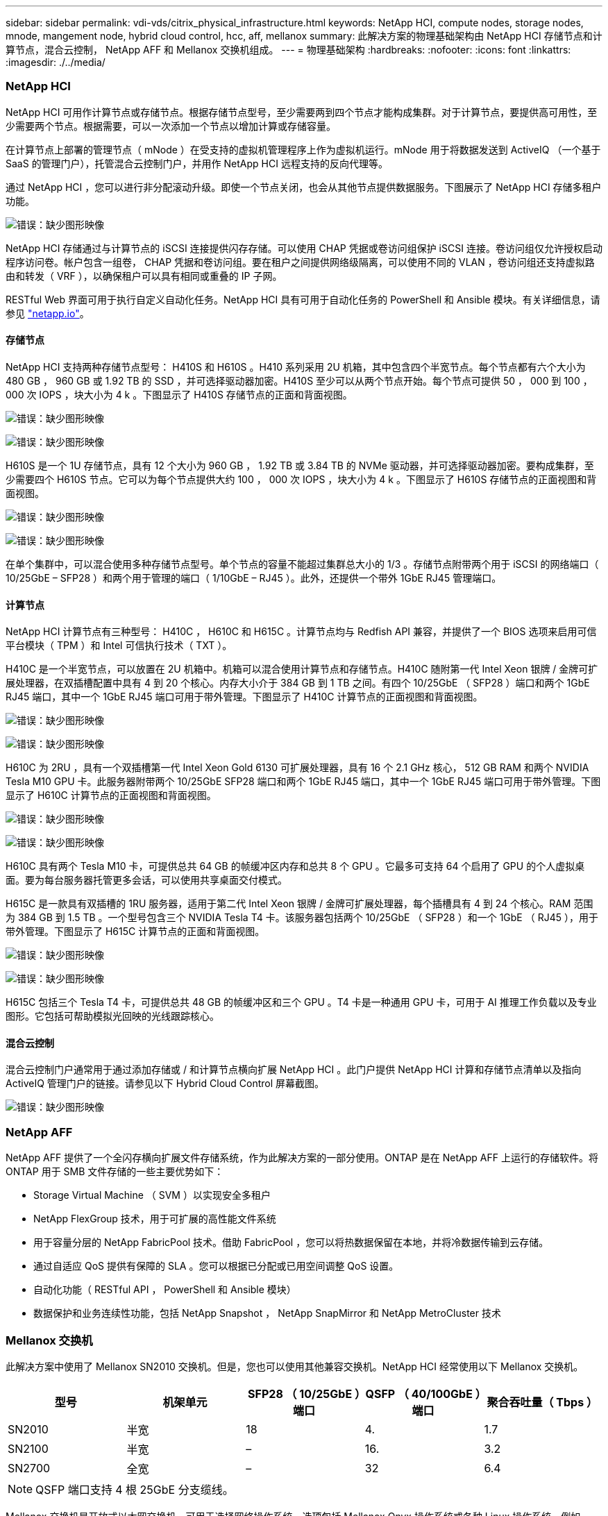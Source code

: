 ---
sidebar: sidebar 
permalink: vdi-vds/citrix_physical_infrastructure.html 
keywords: NetApp HCI, compute nodes, storage nodes, mnode, mangement node, hybrid cloud control, hcc, aff, mellanox 
summary: 此解决方案的物理基础架构由 NetApp HCI 存储节点和计算节点，混合云控制， NetApp AFF 和 Mellanox 交换机组成。 
---
= 物理基础架构
:hardbreaks:
:nofooter: 
:icons: font
:linkattrs: 
:imagesdir: ./../media/




=== NetApp HCI

NetApp HCI 可用作计算节点或存储节点。根据存储节点型号，至少需要两到四个节点才能构成集群。对于计算节点，要提供高可用性，至少需要两个节点。根据需要，可以一次添加一个节点以增加计算或存储容量。

在计算节点上部署的管理节点（ mNode ）在受支持的虚拟机管理程序上作为虚拟机运行。mNode 用于将数据发送到 ActiveIQ （一个基于 SaaS 的管理门户），托管混合云控制门户，并用作 NetApp HCI 远程支持的反向代理等。

通过 NetApp HCI ，您可以进行非分配滚动升级。即使一个节点关闭，也会从其他节点提供数据服务。下图展示了 NetApp HCI 存储多租户功能。

image:citrix_image2.png["错误：缺少图形映像"]

NetApp HCI 存储通过与计算节点的 iSCSI 连接提供闪存存储。可以使用 CHAP 凭据或卷访问组保护 iSCSI 连接。卷访问组仅允许授权启动程序访问卷。帐户包含一组卷， CHAP 凭据和卷访问组。要在租户之间提供网络级隔离，可以使用不同的 VLAN ，卷访问组还支持虚拟路由和转发（ VRF ），以确保租户可以具有相同或重叠的 IP 子网。

RESTful Web 界面可用于执行自定义自动化任务。NetApp HCI 具有可用于自动化任务的 PowerShell 和 Ansible 模块。有关详细信息，请参见 https://netapp.io/["netapp.io"^]。



==== 存储节点

NetApp HCI 支持两种存储节点型号： H410S 和 H610S 。H410 系列采用 2U 机箱，其中包含四个半宽节点。每个节点都有六个大小为 480 GB ， 960 GB 或 1.92 TB 的 SSD ，并可选择驱动器加密。H410S 至少可以从两个节点开始。每个节点可提供 50 ， 000 到 100 ， 000 次 IOPS ，块大小为 4 k 。下图显示了 H410S 存储节点的正面和背面视图。

image:citrix_image3.png["错误：缺少图形映像"]

image:citrix_image4.png["错误：缺少图形映像"]

H610S 是一个 1U 存储节点，具有 12 个大小为 960 GB ， 1.92 TB 或 3.84 TB 的 NVMe 驱动器，并可选择驱动器加密。要构成集群，至少需要四个 H610S 节点。它可以为每个节点提供大约 100 ， 000 次 IOPS ，块大小为 4 k 。下图显示了 H610S 存储节点的正面视图和背面视图。

image:citrix_image5.png["错误：缺少图形映像"]

image:citrix_image6.png["错误：缺少图形映像"]

在单个集群中，可以混合使用多种存储节点型号。单个节点的容量不能超过集群总大小的 1/3 。存储节点附带两个用于 iSCSI 的网络端口（ 10/25GbE – SFP28 ）和两个用于管理的端口（ 1/10GbE – RJ45 ）。此外，还提供一个带外 1GbE RJ45 管理端口。



==== 计算节点

NetApp HCI 计算节点有三种型号： H410C ， H610C 和 H615C 。计算节点均与 Redfish API 兼容，并提供了一个 BIOS 选项来启用可信平台模块（ TPM ）和 Intel 可信执行技术（ TXT ）。

H410C 是一个半宽节点，可以放置在 2U 机箱中。机箱可以混合使用计算节点和存储节点。H410C 随附第一代 Intel Xeon 银牌 / 金牌可扩展处理器，在双插槽配置中具有 4 到 20 个核心。内存大小介于 384 GB 到 1 TB 之间。有四个 10/25GbE （ SFP28 ）端口和两个 1GbE RJ45 端口，其中一个 1GbE RJ45 端口可用于带外管理。下图显示了 H410C 计算节点的正面视图和背面视图。

image:citrix_image7.png["错误：缺少图形映像"]

image:citrix_image8.png["错误：缺少图形映像"]

H610C 为 2RU ，具有一个双插槽第一代 Intel Xeon Gold 6130 可扩展处理器，具有 16 个 2.1 GHz 核心， 512 GB RAM 和两个 NVIDIA Tesla M10 GPU 卡。此服务器附带两个 10/25GbE SFP28 端口和两个 1GbE RJ45 端口，其中一个 1GbE RJ45 端口可用于带外管理。下图显示了 H610C 计算节点的正面视图和背面视图。

image:citrix_image9.png["错误：缺少图形映像"]

image:citrix_image10.png["错误：缺少图形映像"]

H610C 具有两个 Tesla M10 卡，可提供总共 64 GB 的帧缓冲区内存和总共 8 个 GPU 。它最多可支持 64 个启用了 GPU 的个人虚拟桌面。要为每台服务器托管更多会话，可以使用共享桌面交付模式。

H615C 是一款具有双插槽的 1RU 服务器，适用于第二代 Intel Xeon 银牌 / 金牌可扩展处理器，每个插槽具有 4 到 24 个核心。RAM 范围为 384 GB 到 1.5 TB 。一个型号包含三个 NVIDIA Tesla T4 卡。该服务器包括两个 10/25GbE （ SFP28 ）和一个 1GbE （ RJ45 ），用于带外管理。下图显示了 H615C 计算节点的正面和背面视图。

image:citrix_image11.png["错误：缺少图形映像"]

image:citrix_image12.png["错误：缺少图形映像"]

H615C 包括三个 Tesla T4 卡，可提供总共 48 GB 的帧缓冲区和三个 GPU 。T4 卡是一种通用 GPU 卡，可用于 AI 推理工作负载以及专业图形。它包括可帮助模拟光回映的光线跟踪核心。



==== 混合云控制

混合云控制门户通常用于通过添加存储或 / 和计算节点横向扩展 NetApp HCI 。此门户提供 NetApp HCI 计算和存储节点清单以及指向 ActiveIQ 管理门户的链接。请参见以下 Hybrid Cloud Control 屏幕截图。

image:citrix_image13.png["错误：缺少图形映像"]



=== NetApp AFF

NetApp AFF 提供了一个全闪存横向扩展文件存储系统，作为此解决方案的一部分使用。ONTAP 是在 NetApp AFF 上运行的存储软件。将 ONTAP 用于 SMB 文件存储的一些主要优势如下：

* Storage Virtual Machine （ SVM ）以实现安全多租户
* NetApp FlexGroup 技术，用于可扩展的高性能文件系统
* 用于容量分层的 NetApp FabricPool 技术。借助 FabricPool ，您可以将热数据保留在本地，并将冷数据传输到云存储。
* 通过自适应 QoS 提供有保障的 SLA 。您可以根据已分配或已用空间调整 QoS 设置。
* 自动化功能（ RESTful API ， PowerShell 和 Ansible 模块）
* 数据保护和业务连续性功能，包括 NetApp Snapshot ， NetApp SnapMirror 和 NetApp MetroCluster 技术




=== Mellanox 交换机

此解决方案中使用了 Mellanox SN2010 交换机。但是，您也可以使用其他兼容交换机。NetApp HCI 经常使用以下 Mellanox 交换机。

|===
| 型号 | 机架单元 | SFP28 （ 10/25GbE ）端口 | QSFP （ 40/100GbE ）端口 | 聚合吞吐量（ Tbps ） 


| SN2010 | 半宽 | 18 | 4. | 1.7 


| SN2100 | 半宽 | – | 16. | 3.2 


| SN2700 | 全宽 | – | 32 | 6.4 
|===

NOTE: QSFP 端口支持 4 根 25GbE 分支缆线。

Mellanox 交换机是开放式以太网交换机，可用于选择网络操作系统。选项包括 Mellanox Onyx 操作系统或各种 Linux 操作系统，例如 Cumulus-Linux ， Linux 交换机等。Mellanox 交换机还支持交换机软件开发套件，交换机抽象接口（ Sai ；开放式计算项目的一部分）和云中开放式网络软件（ Software for Open Networking in the Cloud ，声波）。

Mellanox 交换机提供低延迟，并支持传统数据中心协议和 VXLAN 等通道协议。VXLAN 硬件 VTEP 可用作 L2 网关。这些交换机支持各种认证的安全标准，例如 UC API ， FIPS 140-2 （系统安全模式）， NIST 800-181A （ SSH 服务器严格模式）和 CoPP （ IP 筛选器）。

Mellanox 交换机支持 Ansible ，盐堆栈， Puppet 等自动化工具。Web 管理界面提供了执行多行命令行界面命令的选项。
